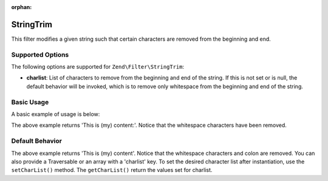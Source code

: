 :orphan:

.. _zend.filter.set.stringtrim:

StringTrim
----------

This filter modifies a given string such that certain characters are removed from the beginning and end.

.. _zend.filter.set.stringtrim.options:

Supported Options
^^^^^^^^^^^^^^^^^

The following options are supported for ``Zend\Filter\StringTrim``:

- **charlist**: List of characters to remove from the beginning and end of the string. If this is not set or is
  null, the default behavior will be invoked, which is to remove only whitespace from the beginning and end of the
  string.

.. _zend.filter.set.stringtrim.basic:

Basic Usage
^^^^^^^^^^^

A basic example of usage is below:

.. code-block:: php
   :linenos:

   $filter = new Zend\Filter\StringTrim();

   print $filter->filter(' This is (my) content: ');

The above example returns 'This is (my) content:'. Notice that the whitespace characters have been removed.

.. _zend.filter.set.stringtrim.types:

Default Behavior
^^^^^^^^^^^^^^^^

.. code-block:: php
   :linenos:

   $filter = new Zend\Filter\StringTrim(':');
   // or new Zend\Filter\StringTrim(array('charlist' => ':'));

   print $filter->filter(' This is (my) content:');

The above example returns 'This is (my) content'. Notice that the whitespace characters and colon are removed. You
can also provide a Traversable or an array with a 'charlist' key. To set the desired character list after
instantiation, use the ``setCharList()`` method. The ``getCharList()`` return the values set for charlist.


